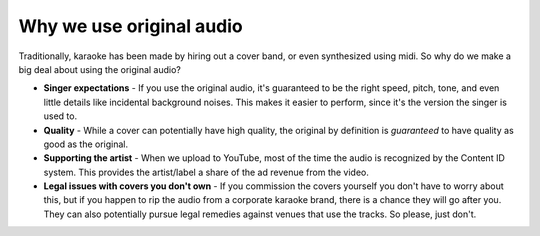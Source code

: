 Why we use original audio
=========================

Traditionally, karaoke has been made by hiring out a cover band, or even synthesized using midi. So why do we make a big deal about using the original audio?

* **Singer expectations** - If you use the original audio, it's guaranteed to be the right speed, pitch, tone, and even little details like incidental background noises. This makes it easier to perform, since it's the version the singer is used to.
* **Quality** - While a cover can potentially have high quality, the original by definition is *guaranteed* to have quality as good as the original.
* **Supporting the artist** - When we upload to YouTube, most of the time the audio is recognized by the Content ID system. This provides the artist/label a share of the ad revenue from the video.
* **Legal issues with covers you don't own** - If you commission the covers yourself you don't have to worry about this, but if you happen to rip the audio from a corporate karaoke brand, there is a chance they will go after you. They can also potentially pursue legal remedies against venues that use the tracks. So please, just don't.
